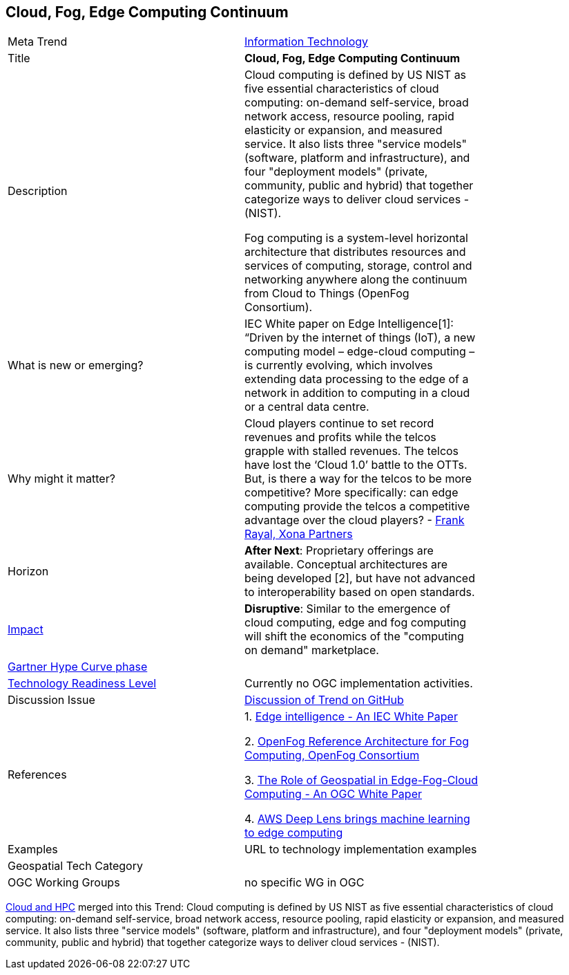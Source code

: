 [#EdgeIntelligenceAndFogComputing]
[discrete]
== Cloud, Fog, Edge Computing Continuum

[width="80%"]
|=======================

|Meta Trend	|<<chapter-08,Information Technology>>
|Title | *Cloud, Fog, Edge Computing Continuum*
|Description |   Cloud computing is defined by US NIST as five essential characteristics of cloud computing: on-demand self-service, broad network access, resource pooling, rapid elasticity or expansion, and measured service. It also lists three "service models" (software, platform and infrastructure), and four "deployment models" (private, community, public and hybrid) that together categorize ways to deliver cloud services - (NIST).

Fog computing is a system-level horizontal architecture that distributes resources and services of computing, storage, control and networking anywhere along the continuum from Cloud to Things (OpenFog Consortium).

| What is new or emerging?	| IEC White paper on Edge Intelligence[1]:  “Driven by the internet of things (IoT), a new computing model – edge-cloud computing – is currently evolving, which involves extending data processing to the edge of a network in addition to computing in a cloud or a central data centre.

| Why might it matter? | Cloud players continue to set record revenues and profits while the telcos grapple with stalled revenues. The telcos have lost the ‘Cloud 1.0’ battle to the OTTs.  But, is there a way for the telcos to be more competitive? More specifically: can edge computing provide the telcos a competitive advantage over the cloud players? - link:https://www.smartresilient.com/telcos-vs-cloud-players-can-edge-computing-change-competitive-dynamics[Frank Rayal, Xona Partners]
|Horizon   |  *After Next*: Proprietary offerings are available. Conceptual architectures are being developed [2], but have not advanced to interoperability based on open standards.
|link:https://en.wikipedia.org/wiki/Disruptive_innovation[Impact] | *Disruptive*: Similar to the emergence of cloud computing, edge and fog computing will shift the economics of the "computing on demand" marketplace.
| link:http://www.gartner.com/technology/research/methodologies/hype-cycle.jsp[Gartner Hype Curve phase]    |
| link:https://esto.nasa.gov/technologists_trl.html[Technology Readiness Level] | Currently no OGC implementation activities.
| Discussion Issue | link:https://github.com/opengeospatial/OGC-Technology-Trends/issues/78[Discussion of Trend on GitHub]
|References |
1. link:http://www.iec.ch/whitepaper/pdf/IEC_WP_Edge_Intelligence.pdf[Edge intelligence - An IEC White Paper]

2. link:https://www.openfogconsortium.org/ra/[OpenFog Reference Architecture for Fog Computing, OpenFog Consortium]

3. link:https://www.ogcnetwork.net/wp/18-004r1/18-004r1.html[The Role of Geospatial in Edge-Fog-Cloud Computing - An OGC White Paper]

4. link:https://aws.amazon.com/deeplens/[AWS Deep Lens brings machine learning to edge computing]


|Examples | URL to technology implementation examples
|Geospatial Tech Category 	|
|OGC Working Groups | no specific WG in OGC
|=======================


<<CloudAndHPC,Cloud and HPC>> merged into this Trend:
Cloud computing is defined by US NIST as five essential characteristics of cloud computing: on-demand self-service, broad network access, resource pooling, rapid elasticity or expansion, and measured service. It also lists three "service models" (software, platform and infrastructure), and four "deployment models" (private, community, public and hybrid) that together categorize ways to deliver cloud services - (NIST).

<<<
